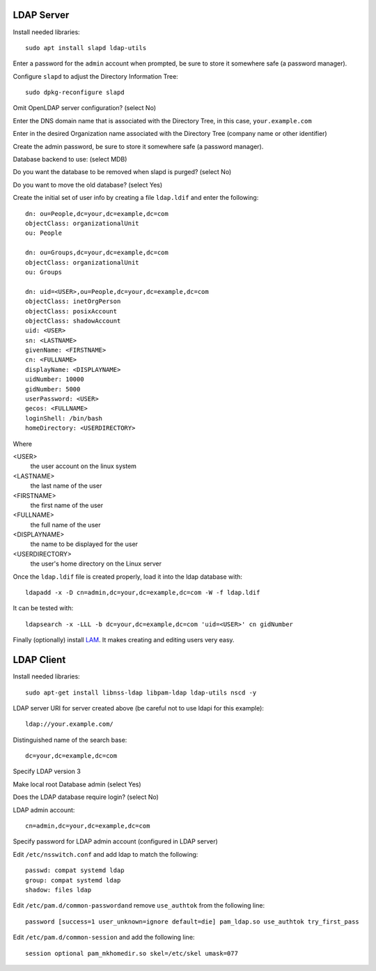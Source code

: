 LDAP Server
===========

Install needed libraries::

  sudo apt install slapd ldap-utils

Enter a password for the ``admin`` account when prompted, be sure to store it somewhere safe (a password manager).

Configure ``slapd`` to adjust the Directory Information Tree::

  sudo dpkg-reconfigure slapd

Omit OpenLDAP server configuration? (select No)

Enter the DNS domain name that is associated with the Directory Tree, in this case, ``your.example.com``

Enter in the desired Organization name associated with the Directory Tree (company name or other identifier)

Create the admin password, be sure to store it somewhere safe (a password manager).

Database backend to use: (select MDB)

Do you want the database to be removed when slapd is purged? (select No)

Do you want to move the old database? (select Yes)

Create the initial set of user info by creating a file ``ldap.ldif`` and enter the following::

  dn: ou=People,dc=your,dc=example,dc=com
  objectClass: organizationalUnit
  ou: People

  dn: ou=Groups,dc=your,dc=example,dc=com
  objectClass: organizationalUnit
  ou: Groups

  dn: uid=<USER>,ou=People,dc=your,dc=example,dc=com
  objectClass: inetOrgPerson
  objectClass: posixAccount
  objectClass: shadowAccount
  uid: <USER>
  sn: <LASTNAME>
  givenName: <FIRSTNAME>
  cn: <FULLNAME>
  displayName: <DISPLAYNAME>
  uidNumber: 10000
  gidNumber: 5000
  userPassword: <USER>
  gecos: <FULLNAME>
  loginShell: /bin/bash
  homeDirectory: <USERDIRECTORY>

Where

<USER>
  the user account on the linux system

<LASTNAME>
  the last name of the user

<FIRSTNAME>
  the first name of the user

<FULLNAME>
 the full name of the user

<DISPLAYNAME>
  the name to be displayed for the user

<USERDIRECTORY>
  the user's home directory on the Linux server

Once the ``ldap.ldif`` file is created properly, load it into the ldap database with::

  ldapadd -x -D cn=admin,dc=your,dc=example,dc=com -W -f ldap.ldif

It can be tested with::

  ldapsearch -x -LLL -b dc=your,dc=example,dc=com 'uid=<USER>' cn gidNumber

Finally (optionally) install `LAM <https://www.techrepublic.com/article/how-to-install-ldap-account-manager-on-ubuntu-18-04/>`_. It makes creating and editing users very easy.

LDAP Client
===========

Install needed libraries::

  sudo apt-get install libnss-ldap libpam-ldap ldap-utils nscd -y

LDAP server URI for server created above (be careful not to use ldapi for this example)::

  ldap://your.example.com/

Distinguished name of the search base::

  dc=your,dc=example,dc=com

Specify LDAP version 3

Make local root Database admin (select Yes)

Does the LDAP database require login? (select No)

LDAP admin account::

  cn=admin,dc=your,dc=example,dc=com

Specify password for LDAP admin account (configured in LDAP server)

Edit ``/etc/nsswitch.conf`` and add ldap to match the following::

  passwd: compat systemd ldap
  group: compat systemd ldap
  shadow: files ldap

Edit ``/etc/pam.d/common-passwordand`` remove ``use_authtok`` from the following line::

  password [success=1 user_unknown=ignore default=die] pam_ldap.so use_authtok try_first_pass

Edit ``/etc/pam.d/common-session`` and add the following line::

  session optional pam_mkhomedir.so skel=/etc/skel umask=077


